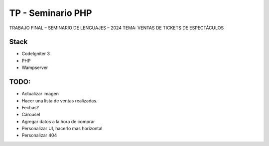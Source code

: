 ###################
TP - Seminario PHP
###################

TRABAJO FINAL – SEMINARIO DE LENGUAJES – 2024
TEMA: VENTAS DE TICKETS DE ESPECTÁCULOS

*******************
Stack
*******************

- CodeIgniter 3
- PHP
- Wampserver

**************************
TODO:
**************************

- Actualizar imagen
- Hacer una lista de ventas realizadas.
- Fechas?
- Carousel
- Agregar datos a la hora de comprar
- Personalizar UI, hacerlo mas horizontal
- Personalizar 404
